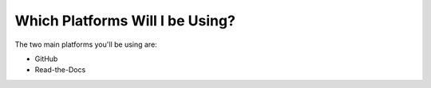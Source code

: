 .. _platforms:

***********************
Which Platforms Will I be Using?
***********************
The two main platforms you'll be using are:

* GitHub

* Read-the-Docs